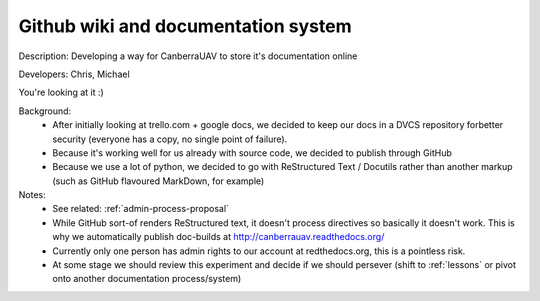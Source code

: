 .. _rst-docs:

Github wiki and documentation system 
====================================

Description: Developing a way for CanberraUAV to store it's documentation online

Developers: Chris, Michael

You're looking at it :)

Background:
 * After initially looking at trello.com + google docs, we decided to keep our docs in a DVCS repository forbetter security (everyone has a copy, no single point of failure).
 * Because it's working well for us already with source code, we decided to publish through GitHub
 * Because we use a lot of python, we decided to go with ReStructured Text / Docutils rather than another markup (such as GitHub flavoured MarkDown, for example)

Notes:
 * See related: :ref:`admin-process-proposal`
 * While GitHub sort-of renders ReStructured text, it doesn't process directives so basically it doesn't work. This is why we automatically publish doc-builds at http://canberrauav.readthedocs.org/
 * Currently only one person has admin rights to our account at redthedocs.org, this is a pointless risk.
 * At some stage we should review this experiment and decide if we should persever (shift to :ref:`lessons` or pivot onto another documentation process/system)

